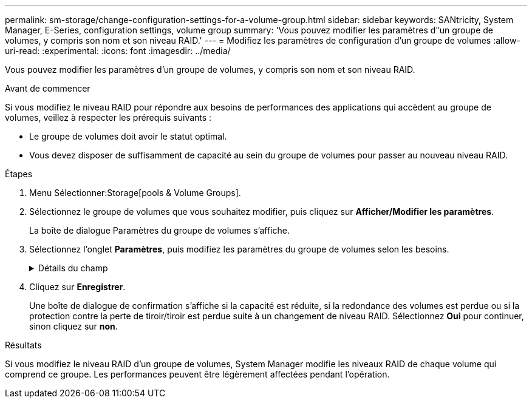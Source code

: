 ---
permalink: sm-storage/change-configuration-settings-for-a-volume-group.html 
sidebar: sidebar 
keywords: SANtricity, System Manager, E-Series, configuration settings, volume group 
summary: 'Vous pouvez modifier les paramètres d"un groupe de volumes, y compris son nom et son niveau RAID.' 
---
= Modifiez les paramètres de configuration d'un groupe de volumes
:allow-uri-read: 
:experimental: 
:icons: font
:imagesdir: ../media/


[role="lead"]
Vous pouvez modifier les paramètres d'un groupe de volumes, y compris son nom et son niveau RAID.

.Avant de commencer
Si vous modifiez le niveau RAID pour répondre aux besoins de performances des applications qui accèdent au groupe de volumes, veillez à respecter les prérequis suivants :

* Le groupe de volumes doit avoir le statut optimal.
* Vous devez disposer de suffisamment de capacité au sein du groupe de volumes pour passer au nouveau niveau RAID.


.Étapes
. Menu Sélectionner:Storage[pools & Volume Groups].
. Sélectionnez le groupe de volumes que vous souhaitez modifier, puis cliquez sur *Afficher/Modifier les paramètres*.
+
La boîte de dialogue Paramètres du groupe de volumes s'affiche.

. Sélectionnez l'onglet *Paramètres*, puis modifiez les paramètres du groupe de volumes selon les besoins.
+
.Détails du champ
[%collapsible]
====
[cols="25h,~"]
|===
| Réglage | Description 


 a| 
Nom
 a| 
Vous pouvez modifier le nom fourni par l'utilisateur du groupe de volumes. La spécification d'un nom pour un groupe de volumes est requise.



 a| 
Niveau RAID
 a| 
Sélectionnez le nouveau niveau RAID dans le menu déroulant.

** *RAID 0 striping* -- offre de hautes performances, mais ne fournit pas de redondance de données. Si un seul disque tombe en panne dans le groupe de volumes, tous les volumes associés sont défaillants et toutes les données sont perdues. Un groupe RAID de répartition regroupe deux ou plusieurs lecteurs en un disque logique de grande taille.
** *RAID 1 mirroring* -- offre des performances élevées et la meilleure disponibilité des données, et convient pour stocker des données sensibles à un niveau professionnel ou personnel. Protège vos données en mettant automatiquement en miroir le contenu d'un disque sur le second disque de la paire en miroir. Elle protège les données en cas de panne d'un seul disque.
** *RAID 10 répartition/mise en miroir* -- fournit une combinaison de RAID 0 (répartition) et de RAID 1 (mise en miroir), et est obtenu lorsque quatre disques ou plus sont sélectionnés. RAID 10 convient aux applications transactionnelles à volume élevé, telles qu'une base de données, qui exigent de hautes performances et une tolérance aux pannes élevée.
** *RAID 5* -- idéal pour les environnements multi-utilisateurs (comme le stockage de base de données ou de système de fichiers) où la taille d'E/S type est faible et où une proportion élevée d'activité de lecture est observée.
** *RAID 6* -- idéal pour les environnements nécessitant une protection de redondance au-delà de RAID 5, mais ne nécessitant pas de hautes performances en écriture.


RAID 3 ne peut être affecté qu'aux groupes de volumes à l'aide de l'interface de ligne de commande.

Lorsque vous modifiez le niveau RAID, vous ne pouvez pas annuler cette opération après son démarrage. Pendant cette modification, vos données restent disponibles.



 a| 
Capacité d'optimisation (baies EF600 uniquement)
 a| 
Lors de la création d'un groupe de volumes, une capacité d'optimisation recommandée permet d'équilibrer la capacité disponible avec la performance et l'usure des disques. Vous pouvez ajuster cet équilibre en déplaçant le curseur vers la droite pour de meilleures performances et réduire l'usure, au détriment de l'augmentation de la capacité disponible, ou en le déplaçant vers la gauche pour augmenter la capacité disponible, au détriment de meilleures performances et de l'usure des disques.

Les disques SSD auront une durée de vie plus longue et de meilleures performances d'écriture maximales lorsqu'une partie de leur capacité est non allouée. Pour les disques associés à un groupe de volumes, la capacité non allouée comprend la capacité libre du groupe (capacité non utilisée par les volumes) et une partie de la capacité utilisable définie comme capacité d'optimisation supplémentaire. La capacité d'optimisation supplémentaire assure un niveau minimal de capacité d'optimisation en réduisant la capacité utilisable et, en tant que tel, n'est pas disponible pour la création du volume.

|===
====
. Cliquez sur *Enregistrer*.
+
Une boîte de dialogue de confirmation s'affiche si la capacité est réduite, si la redondance des volumes est perdue ou si la protection contre la perte de tiroir/tiroir est perdue suite à un changement de niveau RAID. Sélectionnez *Oui* pour continuer, sinon cliquez sur *non*.



.Résultats
Si vous modifiez le niveau RAID d'un groupe de volumes, System Manager modifie les niveaux RAID de chaque volume qui comprend ce groupe. Les performances peuvent être légèrement affectées pendant l'opération.
